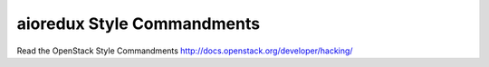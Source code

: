 aioredux Style Commandments
===============================================

Read the OpenStack Style Commandments http://docs.openstack.org/developer/hacking/

